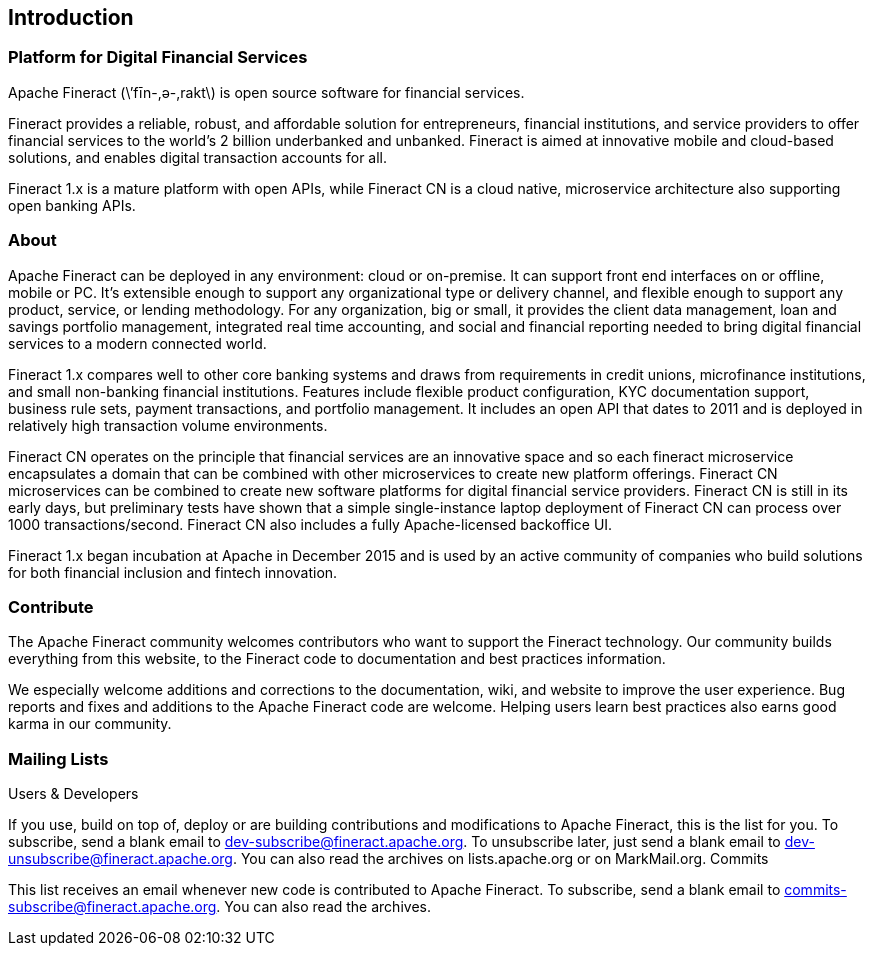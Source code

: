 == Introduction

=== Platform for Digital Financial Services

Apache Fineract (\’fīn-,ә-,rakt\) is open source software for financial services.

Fineract provides a reliable, robust, and affordable solution for entrepreneurs, financial institutions, and service providers to offer financial services to the world’s 2 billion underbanked and unbanked. Fineract is aimed at innovative mobile and cloud-based solutions, and enables digital transaction accounts for all.

Fineract 1.x is a mature platform with open APIs, while Fineract CN is a cloud native, microservice architecture also supporting open banking APIs.

=== About

Apache Fineract can be deployed in any environment: cloud or on-premise. It can support front end interfaces on or offline, mobile or PC. It’s extensible enough to support any organizational type or delivery channel, and flexible enough to support any product, service, or lending methodology. For any organization, big or small, it provides the client data management, loan and savings portfolio management, integrated real time accounting, and social and financial reporting needed to bring digital financial services to a modern connected world.

Fineract 1.x compares well to other core banking systems and draws from requirements in credit unions, microfinance institutions, and small non-banking financial institutions. Features include flexible product configuration, KYC documentation support, business rule sets, payment transactions, and portfolio management. It includes an open API that dates to 2011 and is deployed in relatively high transaction volume environments.

Fineract CN operates on the principle that financial services are an innovative space and so each fineract microservice encapsulates a domain that can be combined with other microservices to create new platform offerings. Fineract CN microservices can be combined to create new software platforms for digital financial service providers. Fineract CN is still in its early days, but preliminary tests have shown that a simple single-instance laptop deployment of Fineract CN can process over 1000 transactions/second. Fineract CN also includes a fully Apache-licensed backoffice UI.

Fineract 1.x began incubation at Apache in December 2015 and is used by an active community of companies who build solutions for both financial inclusion and fintech innovation.

=== Contribute

The Apache Fineract community welcomes contributors who want to support the Fineract technology. Our community builds everything from this website, to the Fineract code to documentation and best practices information.

We especially welcome additions and corrections to the documentation, wiki, and website to improve the user experience. Bug reports and fixes and additions to the Apache Fineract code are welcome. Helping users learn best practices also earns good karma in our community.

=== Mailing Lists

Users & Developers

If you use, build on top of, deploy or are building contributions and modifications to Apache Fineract, this is the list for you.
To subscribe, send a blank email to dev-subscribe@fineract.apache.org.
To unsubscribe later, just send a blank email to dev-unsubscribe@fineract.apache.org.
You can also read the archives on lists.apache.org or on MarkMail.org.
Commits

This list receives an email whenever new code is contributed to Apache Fineract.
To subscribe, send a blank email to commits-subscribe@fineract.apache.org.
You can also read the archives.
